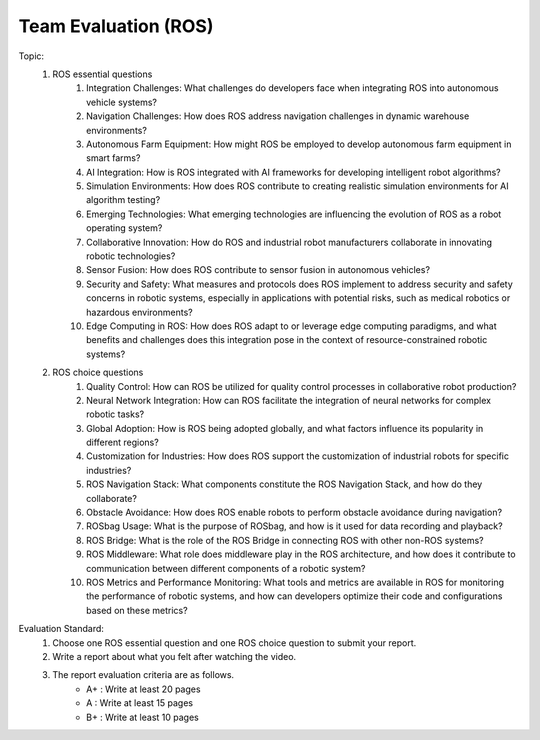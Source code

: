 Team Evaluation (ROS)
================

.. raw:: html
    
    <div style="background: #C3F8FF" class="admonition note custom">
        <p style="background: light-blue" class="admonition-title">
            Team Evaluation: ROS
        </p>
        <div class="line-block">
            <div class="line">This is a team evaluation session where each team solves a quiz.</div>
        </div>
        <ul>
            <li>Let's use what we've learned so far to find the answer to the quiz.</li>
            <li>It's time to find the answer to some of the quizzes below.</li>
            <li>After answering the team quiz, there will be presentations by each team.</li>
        </ul>
    </div>

.. raw:: html

Topic: 
    1. ROS essential questions
        1. Integration Challenges: What challenges do developers face when integrating ROS into autonomous vehicle systems?
        2. Navigation Challenges: How does ROS address navigation challenges in dynamic warehouse environments?
        3. Autonomous Farm Equipment: How might ROS be employed to develop autonomous farm equipment in smart farms?
        4. AI Integration: How is ROS integrated with AI frameworks for developing intelligent robot algorithms?
        5. Simulation Environments: How does ROS contribute to creating realistic simulation environments for AI algorithm testing?
        6. Emerging Technologies: What emerging technologies are influencing the evolution of ROS as a robot operating system?
        7. Collaborative Innovation: How do ROS and industrial robot manufacturers collaborate in innovating robotic technologies?
        8. Sensor Fusion: How does ROS contribute to sensor fusion in autonomous vehicles?
        9. Security and Safety: What measures and protocols does ROS implement to address security and safety concerns in robotic systems, especially in applications with potential risks, such as medical robotics or hazardous environments?
        10. Edge Computing in ROS: How does ROS adapt to or leverage edge computing paradigms, and what benefits and challenges does this integration pose in the context of resource-constrained robotic systems?

    2. ROS choice questions
        1. Quality Control: How can ROS be utilized for quality control processes in collaborative robot production?
        2. Neural Network Integration: How can ROS facilitate the integration of neural networks for complex robotic tasks?
        3. Global Adoption: How is ROS being adopted globally, and what factors influence its popularity in different regions?
        4. Customization for Industries: How does ROS support the customization of industrial robots for specific industries?
        5. ROS Navigation Stack: What components constitute the ROS Navigation Stack, and how do they collaborate?
        6. Obstacle Avoidance: How does ROS enable robots to perform obstacle avoidance during navigation?
        7. ROSbag Usage: What is the purpose of ROSbag, and how is it used for data recording and playback?
        8. ROS Bridge: What is the role of the ROS Bridge in connecting ROS with other non-ROS systems?
        9. ROS Middleware: What role does middleware play in the ROS architecture, and how does it contribute to communication between different components of a robotic system?
        10. ROS Metrics and Performance Monitoring: What tools and metrics are available in ROS for monitoring the performance of robotic systems, and how can developers optimize their code and configurations based on these metrics?

Evaluation Standard:
    1. Choose one ROS essential question and one ROS choice question to submit your report.

    2. Write a report about what you felt after watching the video.

    3. The report evaluation criteria are as follows.
        - A+ : Write at least 20 pages
        - A  : Write at least 15 pages
        - B+ : Write at least 10 pages